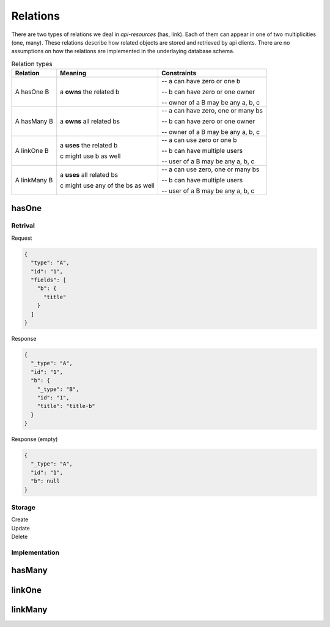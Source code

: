 Relations
=========

There are two types of relations we deal in `api-resources` (has, link). Each of them can appear in one of two multiplicities (one, many). These relations describe how related objects are stored and retrieved by api clients. There are no assumptions on how the relations are implemented in the underlaying database schema.

.. list-table:: Relation types
   :widths: auto
   :header-rows: 1

   * - Relation

     - Meaning

     - Constraints

   * - A hasOne B

     - a **owns** the related b

     - -- a can have zero or one b

       -- b can have zero or one owner

       -- owner of a B may be any a, b, c

   * - A hasMany B

     - a **owns** all related bs

     - -- a can have zero, one or many bs

       -- b can have zero or one owner

       -- owner of a B may be any a, b, c

   * - A linkOne B

     - a **uses** the related b

       c might use b as well

     - -- a can use zero or one b

       -- b can have multiple users

       -- user of a B may be any a, b, c

   * - A linkMany B

     - a **uses** all related bs

       c might use any of the bs as well

     - -- a can use zero, one or many bs

       -- b can have multiple users

       -- user of a B may be any a, b, c


hasOne
######

Retrival
++++++++

.. container:: flex

    .. container::

        Request

        .. code-block:: json

            {
              "type": "A",
              "id": "1",
              "fields": [
                "b": {
                  "title"
                }
              ]
            }


    .. container::

        Response

        .. code-block:: json

            {
              "_type": "A",
              "id": "1",
              "b": {
                "_type": "B",
                "id": "1",
                "title": "title-b"
              }
            }

    .. container::

        Response (empty)

        .. code-block:: json

            {
              "_type": "A",
              "id": "1",
              "b": null
            }


Storage
+++++++

.. container:: flex

    .. container::

        Create

        .. code-tabs::

            .. code-tab:: json
                :title: Request

                {
                  "type": "A",
                  "id": "1",
                  "data": {
                    "b": {
                      "title": "title-b"
                    }
                  }
                  "fields": [
                    "b": {
                      "title"
                    }
                  ]
                }

            .. code-tab:: json
                :title: Response

                {
                  "_type": "A",
                  "id": "1",
                  "b": {
                    "_type": "B",
                    "id": "1",
                    "title": "title-b"
                  }
                }

    .. container::

        Update

        .. code-tabs::

            .. code-tab:: json
                :title: Request

                {
                  "type": "A",
                  "id": "1",
                  "data": {
                    "b": {
                      "id": 1,
                      "title": "title-b"
                    }
                  }
                  "fields": [
                    "b": {
                      "title"
                    }
                  ]
                }

            .. code-tab:: json
                :title: Response

                {
                  "_type": "A",
                  "id": "1",
                  "b": {
                    "_type": "B",
                    "id": "1",
                    "title": "title-b"
                  }
                }

    .. container::

        Delete

        .. code-tabs::

            .. code-tab:: json
                :title: Request

                {
                  "type": "A",
                  "id": "1",
                  "data": {
                    "b": null
                  }
                  "fields": [
                    "b": {
                      "title"
                    }
                  ]
                }

            .. code-tab:: json
                :title: Response

                {
                  "_type": "A",
                  "id": "1",
                  "b": null
                }


Implementation
++++++++++++++

hasMany
#######

linkOne
#######

linkMany
########
